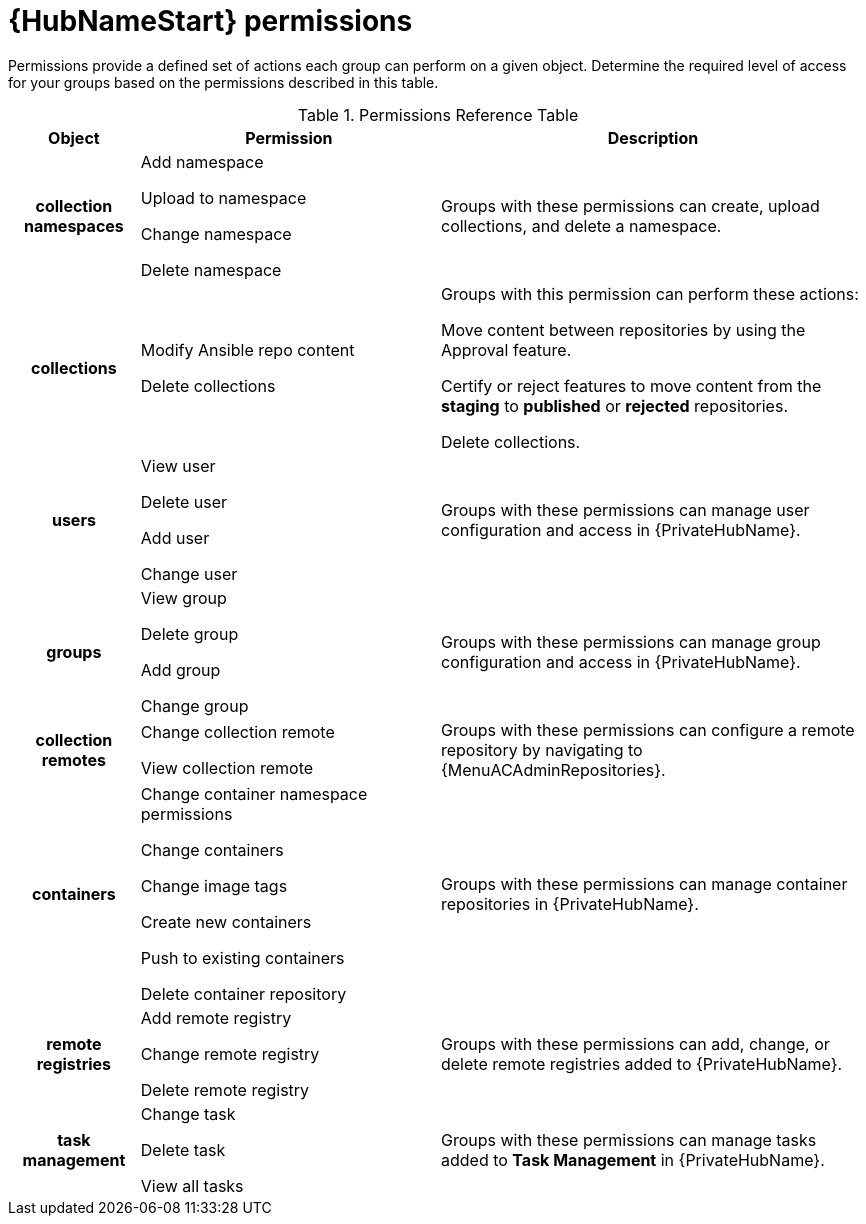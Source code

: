 :_mod-docs-content-type: REFERENCE

[id="ref-permissions"]

= {HubNameStart} permissions

Permissions provide a defined set of actions each group can perform on a given object. Determine the required level of access for your groups based on the permissions described in this table.

.Permissions Reference Table
[cols="15%,35%,50%"]
|===
| Object | Permission | Description

h| collection namespaces |

Add namespace

Upload to namespace

Change namespace

Delete namespace |

Groups with these permissions can create, upload collections, and delete a namespace.

h| collections |

Modify Ansible repo content

Delete collections |

Groups with this permission can perform these actions:

Move content between repositories by using the Approval feature.

Certify or reject features to move content from the *staging* to *published* or *rejected* repositories.

Delete collections.

h| users |

View user

Delete user

Add user

Change user |

Groups with these permissions can manage user configuration and access in {PrivateHubName}.

h| groups |

View group

Delete group

Add group

Change group |

Groups with these permissions can manage group configuration and access in {PrivateHubName}.


h| collection remotes |

Change collection remote

View collection remote |

Groups with these permissions can configure a remote repository by navigating to {MenuACAdminRepositories}.

h| containers |

Change container namespace permissions

Change containers

Change image tags

Create new containers

Push to existing containers

Delete container repository |

Groups with these permissions can manage container repositories in {PrivateHubName}.

h| remote registries |

Add remote registry

Change remote registry

Delete remote registry |

Groups with these permissions can add, change, or delete remote registries added to {PrivateHubName}.

h| task management |

Change task

Delete task

View all tasks |

Groups with these permissions can manage tasks added to *Task Management* in {PrivateHubName}.
|===

////
h| distribution |

Change Ansible distribution

View Ansible distribution |

Groups with these permissions can view or modify the remote repository a collections comes from.

h| synclists |

Add synclist

Change synclist

Delete synclist |

Groups with these permissions can create, modify or remove unique synclists created in Automation Hub.
////
